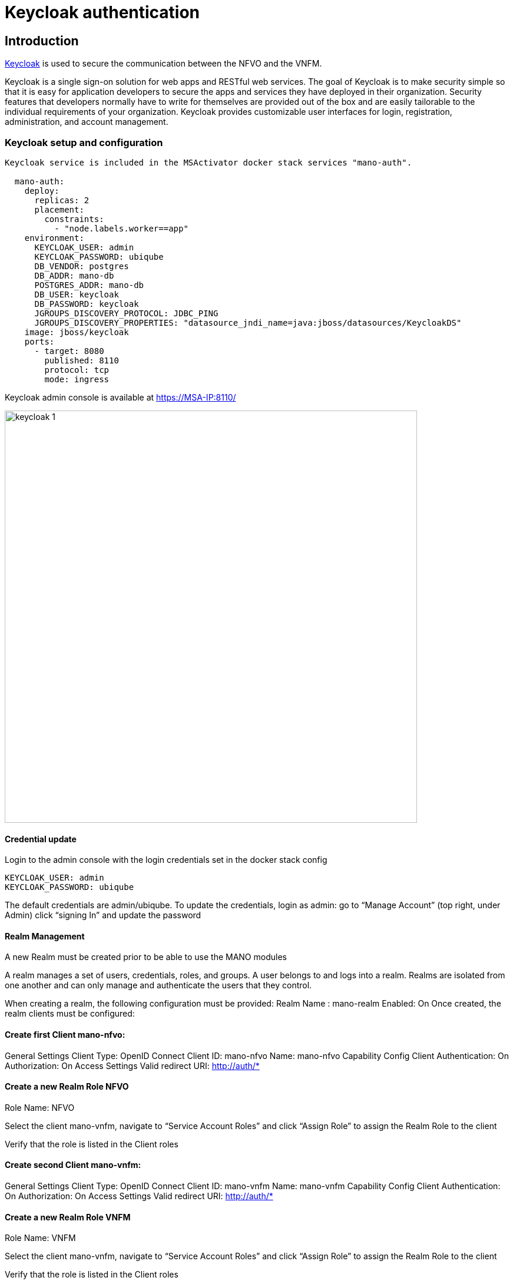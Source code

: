= Keycloak authentication
ifndef::imagesdir[:imagesdir: images]
ifdef::env-github,env-browser[:outfilesuffix: .adoc]


== Introduction

link:https://www.keycloak.org/[Keycloak] is used to secure the communication between the NFVO and the VNFM.

Keycloak is a single sign-on solution for web apps and RESTful web services. 
The goal of Keycloak is to make security simple so that it is easy for application developers to secure the apps and services they have deployed in their organization. 
Security features that developers normally have to write for themselves are provided out of the box and are easily tailorable to the individual requirements of your organization. 
Keycloak provides customizable user interfaces for login, registration, administration, and account management.

=== Keycloak setup and configuration

----
Keycloak service is included in the MSActivator docker stack services "mano-auth".

  mano-auth:
    deploy:
      replicas: 2
      placement:
        constraints:
          - "node.labels.worker==app"
    environment:
      KEYCLOAK_USER: admin
      KEYCLOAK_PASSWORD: ubiqube
      DB_VENDOR: postgres
      DB_ADDR: mano-db
      POSTGRES_ADDR: mano-db
      DB_USER: keycloak
      DB_PASSWORD: keycloak
      JGROUPS_DISCOVERY_PROTOCOL: JDBC_PING
      JGROUPS_DISCOVERY_PROPERTIES: "datasource_jndi_name=java:jboss/datasources/KeycloakDS"
    image: jboss/keycloak
    ports:
      - target: 8080
        published: 8110
        protocol: tcp
        mode: ingress
----

Keycloak admin console is available at link:https://MSA-IP:8110/[https://MSA-IP:8110/]

image:keycloak_1.png[width=700px]

==== Credential update

Login to the admin console with the login credentials set in the docker stack config

      KEYCLOAK_USER: admin
      KEYCLOAK_PASSWORD: ubiqube

The default credentials are admin/ubiqube.
To update the credentials, login as admin:
go to “Manage Account” (top right, under Admin)
click “signing In” and update the password

==== Realm Management
A new Realm must be created prior to be able to use the MANO modules

A realm manages a set of users, credentials, roles, and groups. A user belongs to and logs into a realm. Realms are isolated from one another and can only manage and authenticate the users that they control.

When creating a realm, the following configuration must be provided:
Realm Name : mano-realm
Enabled: On
Once created, the realm clients must be configured:

==== Create first Client mano-nfvo: 
General Settings
Client Type: OpenID Connect
Client ID: mano-nfvo
Name: mano-nfvo
Capability Config
Client Authentication: On
Authorization: On
Access Settings
Valid redirect URI: http://auth/*

==== Create a new Realm Role NFVO
Role Name: NFVO

Select the client mano-vnfm, navigate to “Service Account Roles” and click “Assign Role” to assign the Realm Role to the client

Verify that the role is listed in the Client roles

==== Create second Client mano-vnfm: 
General Settings
Client Type: OpenID Connect
Client ID: mano-vnfm
Name: mano-vnfm
Capability Config
Client Authentication: On
Authorization: On
Access Settings
Valid redirect URI: http://auth/*

==== Create a new Realm Role VNFM
Role Name: VNFM

Select the client mano-vnfm, navigate to “Service Account Roles” and click “Assign Role” to assign the Realm Role to the client

Verify that the role is listed in the Client roles

==== Realm verification
For each client, copy the client secret from Client-Credential and execute the curl request as below

----
curl -X POST 'http://[IP]:8110/realms/mano-realm/protocol/openid-connect/token'  --header 'Content-Type: application/x-www-form-urlencoded'  --data-urlencode 'grant_type=client_credentials'  --data-urlencode 'client_id=mano-nfvo'  --data-urlencode 'client_secret=nKDcyoBL5GAhkmGJYLxPbytTUGeK1jtb' -s
----

copy the access_token from the response and use jwt.io to verify the token:
